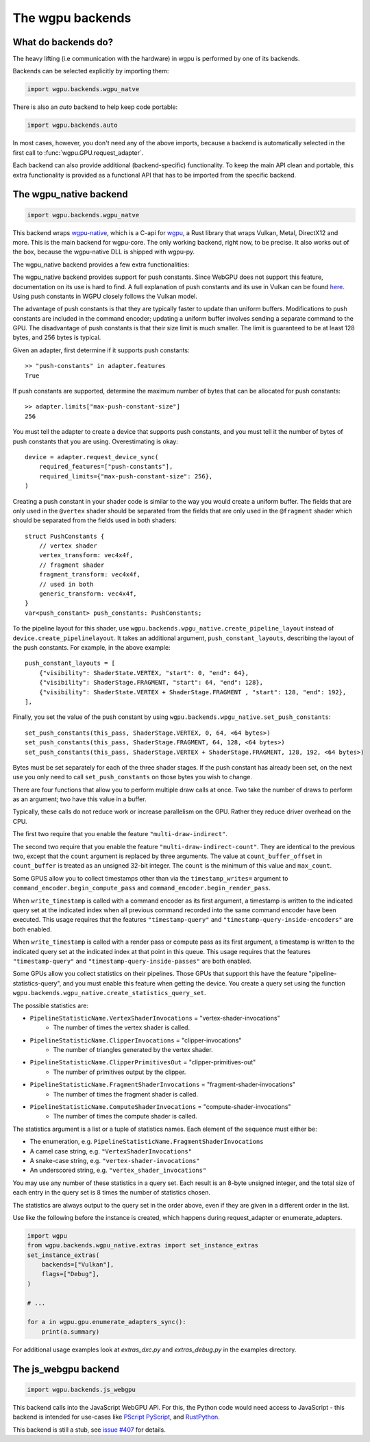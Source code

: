 The wgpu backends
=================

What do backends do?
--------------------

The heavy lifting (i.e communication with the hardware) in wgpu is performed by
one of its backends.

Backends can be selected explicitly by importing them:

.. code-block:: py

    import wgpu.backends.wgpu_natve

There is also an `auto` backend to help keep code portable:

.. code-block:: py

    import wgpu.backends.auto

In most cases, however, you don't need any of the above imports, because
a backend is automatically selected in the first call to :func:`wgpu.GPU.request_adapter`.

Each backend can also provide additional (backend-specific)
functionality. To keep the main API clean and portable, this extra
functionality is provided as a functional API that has to be imported
from the specific backend.


The wgpu_native backend
-----------------------

.. code-block:: py

    import wgpu.backends.wgpu_natve


This backend wraps `wgpu-native <https://github.com/gfx-rs/wgpu-native>`__,
which is a C-api for `wgpu <https://github.com/gfx-rs/wgpu>`__, a Rust library
that wraps Vulkan, Metal, DirectX12 and more.
This is the main backend for wgpu-core. The only working backend, right now, to be precise.
It also works out of the box, because the wgpu-native DLL is shipped with wgpu-py.

The wgpu_native backend provides a few extra functionalities:

.. py:function:: wgpu.backends.wgpu_native.request_device_sync(adapter, trace_path, *, label="", required_features, required_limits, default_queue)

    An alternative to :func:`wgpu.GPUAdapter.request_adapter`, that streams a trace
    of all low level calls to disk, so the visualization can be replayed (also on other systems),
    investigated, and debugged.

    The trace_path argument is ignored on drivers that do not support tracing.

    :param adapter: The adapter to create a device for.
    :param trace_path: The path to an (empty) directory. Is created if it does not exist.
    :param label: A human readable label. Optional.
    :param required_features: The features (extensions) that you need. Default [].
    :param required_limits: the various limits that you need. Default {}.
    :param default_queue: Descriptor for the default queue. Optional.
    :return: Device
    :rtype: wgpu.GPUDevice

The wgpu_native backend provides support for push constants.
Since WebGPU does not support this feature, documentation on its use is hard to find.
A full explanation of push constants and its use in Vulkan can be found
`here <https://vkguide.dev/docs/chapter-3/push_constants/>`_.
Using push constants in WGPU closely follows the Vulkan model.

The advantage of push constants is that they are typically faster to update than uniform buffers.
Modifications to push constants are included in the command encoder; updating a uniform
buffer involves sending a separate command to the GPU.
The disadvantage of push constants is that their size limit is much smaller. The limit
is guaranteed to be at least 128 bytes, and 256 bytes is typical.

Given an adapter, first determine if it supports push constants::

    >> "push-constants" in adapter.features
    True

If push constants are supported, determine the maximum number of bytes that can
be allocated for push constants::

    >> adapter.limits["max-push-constant-size"]
    256

You must tell the adapter to create a device that supports push constants,
and you must tell it the number of bytes of push constants that you are using.
Overestimating is okay::

    device = adapter.request_device_sync(
        required_features=["push-constants"],
        required_limits={"max-push-constant-size": 256},
    )

Creating a push constant in your shader code is similar to the way you would create
a uniform buffer.
The fields that are only used in the ``@vertex`` shader should be separated from the fields
that are only used in the ``@fragment`` shader which should be separated from the fields
used in both shaders::

    struct PushConstants {
        // vertex shader
        vertex_transform: vec4x4f,
        // fragment shader
        fragment_transform: vec4x4f,
        // used in both
        generic_transform: vec4x4f,
    }
    var<push_constant> push_constants: PushConstants;

To the pipeline layout for this shader, use
``wgpu.backends.wpgu_native.create_pipeline_layout`` instead of
``device.create_pipelinelayout``.  It takes an additional argument,
``push_constant_layouts``, describing
the layout of the push constants.  For example, in the above example::

    push_constant_layouts = [
        {"visibility": ShaderState.VERTEX, "start": 0, "end": 64},
        {"visibility": ShaderStage.FRAGMENT, "start": 64, "end": 128},
        {"visibility": ShaderState.VERTEX + ShaderStage.FRAGMENT , "start": 128, "end": 192},
    ],

Finally, you set the value of the push constant by using
``wgpu.backends.wpgu_native.set_push_constants``::

    set_push_constants(this_pass, ShaderStage.VERTEX, 0, 64, <64 bytes>)
    set_push_constants(this_pass, ShaderStage.FRAGMENT, 64, 128, <64 bytes>)
    set_push_constants(this_pass, ShaderStage.VERTEX + ShaderStage.FRAGMENT, 128, 192, <64 bytes>)

Bytes must be set separately for each of the three shader stages.  If the push constant has
already been set, on the next use you only need to call ``set_push_constants`` on those
bytes you wish to change.

.. py:function:: wgpu.backends.wpgu_native.create_pipeline_layout(device, *, label="", bind_group_layouts, push_constant_layouts=[])

   This method provides the same functionality as :func:`wgpu.GPUDevice.create_pipeline_layout`,
   but provides an extra `push_constant_layouts` argument.
   When using push constants, this argument is a list of dictionaries, where each item
   in the dictionary has three fields: `visibility`, `start`, and `end`.

    :param device: The device on which we are creating the pipeline layout
    :param label: An optional label
    :param bind_group_layouts:
    :param push_constant_layouts: Described above.

.. py:function:: wgpu.backends.wgpu_native.set_push_constants(render_pass_encoder, visibility, offset, size_in_bytes, data, data_offset=0)

    This function requires that the underlying GPU implement `push_constants`.
    These push constants are a buffer of bytes available to the `fragment` and `vertex`
    shaders. They are similar to a bound buffer, but the buffer is set using this
    function call.

    :param render_pass_encoder: The render pass encoder to which we are pushing constants.
    :param visibility: The stages (vertex, fragment, or both) to which these constants are visible
    :param offset: The offset into the push constants at which the bytes are to be written
    :param size_in_bytes: The number of bytes to copy from the ata
    :param data: The data to copy to the buffer
    :param data_offset: The starting offset in the data at which to begin copying.


There are four functions that allow you to perform multiple draw calls at once.
Two take the number of draws to perform as an argument; two have this value in a buffer.

Typically, these calls do not reduce work or increase parallelism on the GPU. Rather
they reduce driver overhead on the CPU.

The first two require that you enable the feature ``"multi-draw-indirect"``.

.. py:function:: wgpu.backends.wgpu_native.multi_draw_indirect(render_pass_encoder, buffer, *, offset=0, count)

    Equivalent to::
        for i in range(count):
            render_pass_encoder.draw_indirect(buffer, offset + i * 16)

    :param render_pass_encoder: The current render pass encoder.
    :param buffer: The indirect buffer containing the arguments. Must have length
                   at least offset + 16 * count.
    :param offset: The byte offset in the indirect buffer containing the first argument.
                   Must be a multiple of 4.
    :param count: The number of draw operations to perform.

.. py:function:: wgpu.backends.wgpu_native.multi_draw_indexed_indirect(render_pass_encoder, buffer, *, offset=0, count)

    Equivalent to::

        for i in range(count):
            render_pass_encoder.draw_indexed_indirect(buffer, offset + i * 2-)


    :param render_pass_encoder: The current render pass encoder.
    :param buffer: The indirect buffer containing the arguments. Must have length
                   at least offset + 20 * count.
    :param offset: The byte offset in the indirect buffer containing the first argument.
                   Must be a multiple of 4.
    :param count: The number of draw operations to perform.

The second two require that you enable the feature ``"multi-draw-indirect-count"``.
They are identical to the previous two, except that the ``count`` argument is replaced by
three arguments. The value at ``count_buffer_offset`` in ``count_buffer`` is treated as
an unsigned 32-bit integer. The ``count`` is the minimum of this value and ``max_count``.

.. py:function:: wgpu.backends.wgpu_native.multi_draw_indirect_count(render_pass_encoder, buffer, *, offset=0, count_buffer, count_offset=0, max_count)

    Equivalent to::

        count = min(<u32 at count_buffer_offset in count_buffer>, max_count)
        for i in range(count):
            render_pass_encoder.draw_indirect(buffer, offset + i * 16)

    :param render_pass_encoder: The current render pass encoder.
    :param buffer: The indirect buffer containing the arguments. Must have length
                   at least offset + 16 * max_count.
    :param offset: The byte offset in the indirect buffer containing the first argument.
                   Must be a multiple of 4.
    :param count_buffer: The indirect buffer containing the count.
    :param count_buffer_offset: The offset into count_buffer.
                   Must be a multiple of 4.
    :param max_count: The maximum number of draw operations to perform.

.. py:function:: wgpu.backends.wgpu_native.multi_draw_indexed_indirect_count(render_pass_encoder, buffer, *, offset=0, count_buffer, count_offset=0, max_count)

    Equivalent to::

        count = min(<u32 at count_buffer_offset in count_buffer>, max_count)
        for i in range(count):
            render_pass_encoder.draw_indexed_indirect(buffer, offset + i * 2-)

    :param render_pass_encoder: The current render pass encoder.
    :param buffer: The indirect buffer containing the arguments. Must have length
                   at least offset + 20 * max_count.
    :param offset: The byte offset in the indirect buffer containing the first argument.
                   Must be a multiple of 4.
    :param count_buffer: The indirect buffer containing the count.
    :param count_buffer_offset: The offset into count_buffer.
                   Must be a multiple of 4.
    :param max_count: The maximum number of draw operations to perform.

Some GPUS allow you to collect timestamps other than via the ``timestamp_writes=`` argument
to ``command_encoder.begin_compute_pass`` and ``command_encoder.begin_render_pass``.

When ``write_timestamp`` is called with a command encoder as its first argument, a
timestamp is written to the indicated query set at the indicated index when all previous
command recorded into the same command encoder have been executed. This usage requires
that the features ``"timestamp-query"`` and ``"timestamp-query-inside-encoders"`` are
both enabled.

When ``write_timestamp`` is called with a render pass or compute pass as its first
argument, a timestamp is written to the indicated query set at the indicated index at
that point in this queue. This usage requires
that the features ``"timestamp-query"`` and ``"timestamp-query-inside-passes"`` are
both enabled.

.. py:function:: wgpu.backends.wgpu_native.write_timestamp(encoder, query_set, query_index)

    Writes a timestamp to the timestamp query set and the indicated index.

    :param encoder: The ComputePassEncoder, RenderPassEncoder, or CommandEncoder.
    :param query_set: The timestamp query set into which to save the result.
    :param index: The index of the query set into which to write the result.


Some GPUs allow you collect statistics on their pipelines. Those GPUs that support this
have the feature "pipeline-statistics-query", and you must enable this feature when
getting the device.
You create a query set using the function
``wgpu.backends.wgpu_native.create_statistics_query_set``.

The possible statistics are:

*    ``PipelineStatisticName.VertexShaderInvocations`` = "vertex-shader-invocations"
      * The number of times the vertex shader is called.
*    ``PipelineStatisticName.ClipperInvocations`` = "clipper-invocations"
      * The number of triangles generated by the vertex shader.
*    ``PipelineStatisticName.ClipperPrimitivesOut`` = "clipper-primitives-out"
      * The number of primitives output by the clipper.
*    ``PipelineStatisticName.FragmentShaderInvocations`` = "fragment-shader-invocations"
      * The number of times the fragment shader is called.
*    ``PipelineStatisticName.ComputeShaderInvocations`` = "compute-shader-invocations"
      * The number of times the compute shader is called.

The statistics argument is a list or a tuple of statistics names.  Each element of the
sequence must either be:

*    The enumeration, e.g. ``PipelineStatisticName.FragmentShaderInvocations``
*    A camel case string, e.g. ``"VertexShaderInvocations"``
*    A snake-case string, e.g. ``"vertex-shader-invocations"``
*    An underscored string, e.g.  ``"vertex_shader_invocations"``

You may use any number of these statistics in a query set. Each result is an 8-byte
unsigned integer, and the total size of each entry in the query set is 8 times
the number of statistics chosen.

The statistics are always output to the query set in the order above, even if they are
given in a different order in the list.

.. py:function:: wgpu.backends.wgpu_native.create_statistics_query_set(device, count, statistics)

    Create a query set that could hold count entries for the specified statistics.
    The statistics are specified as a list of strings.

    :param device: The device.
    :param count: Number of entries that go into the query set.
    :param statistics: A sequence of strings giving the desired statistics.

.. py:function:: wgpu.backends.wgpu_native.begin_pipeline_statistics_query(encoder, query_set, index)

    Start collecting statistics.

    :param encoder: The ComputePassEncoder or RenderPassEncoder.
    :param query_set: The query set into which to save the result.
    :param index: The index of the query set into which to write the result.

.. py:function:: wgpu.backends.wgpu_native.end_pipeline_statistics_query(encoder, query_set, index)

    Stop collecting statistics and write them into the query set.

    :param encoder: The ComputePassEncoder or RenderPassEncoder.

.. py:function:: wgpu.backends.wgpu_native.set_instance_extras(backends, flags, dx12_compiler, gles3_minor_version, fence_behavior, dxil_path, dxc_path, dxc_max_shader_model)

    Sets the global instance with extras. Needs to be called before instance is created (in enumerate_adapters or request_adapter).

    :param backends: bitflags as list[str], which backends to enable on the instance level. Defaults to ``["All"]``. Can be any combination of ``["Vulkan", "GL", "Metal", "DX12", "BrowserWebGPU"]`` or the premade combinations ``["All", "Primary", "secondary"]``. Note that your device needs to support these backends, for detailed information see https://docs.rs/wgpu/latest/wgpu/struct.Backends.html
    :param flags: bitflags as list[str], debug flags for the compiler. Defaults to ``["Default"]``, can be any combination of ``["Debug", "Validation", "DiscardHalLabels"]``.
    :param dx12_compiler: enum/str, either "Fxc", "Dxc" or "Undefined". Defaults to "Fxc" same as "Undefined". Dxc requires additional library files.
    :param gles3_minor_version: enum/int 0, 1 or 2. Defaults to "Atomic" (handled by driver).
    :param fence_behavior: enum/int, "Normal" or "AutoFinish", Default to "Normal".
    :param dxil_path: str, path to dxil.dll, defaults to ``None``. None looks in the resource directory.
    :param dxc_path: str, path to dxcompiler.dll, defaults to ``None``. None looks in the resource directory.
    :param dxc_max_shader_model: float between 6.0 and 6.7, Maximum shader model the given dll supports. Defaults to 6.5.

Use like the following before the instance is created, which happens during request_adapter or enumerate_adapters.

.. code-block:: py

    import wgpu
    from wgpu.backends.wgpu_native.extras import set_instance_extras
    set_instance_extras(
        backends=["Vulkan"],
        flags=["Debug"],
    )

    # ...

    for a in wgpu.gpu.enumerate_adapters_sync():
        print(a.summary)

For additional usage examples look at `extras_dxc.py` and `extras_debug.py` in the examples directory.

The js_webgpu backend
---------------------

.. code-block:: py

    import wgpu.backends.js_webgpu


This backend calls into the JavaScript WebGPU API. For this, the Python code would need
access to JavaScript - this backend is intended for use-cases like `PScript <https://github.com/flexxui/pscript>`__ `PyScript <https://github.com/pyscript/pyscript>`__, and `RustPython <https://github.com/RustPython/RustPython>`__.

This backend is still a stub, see `issue #407 <https://github.com/pygfx/wgpu-py/issues/407>`__ for details.
